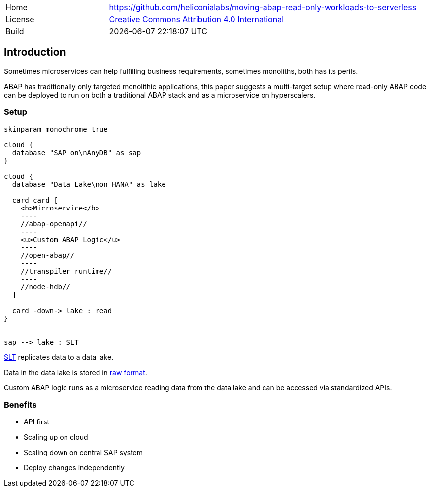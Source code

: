 [cols="1,3",frame=none,grid=none]
|===
|Home
|link:https://github.com/heliconialabs/moving-abap-read-only-workloads-to-serverless[https://github.com/heliconialabs/moving-abap-read-only-workloads-to-serverless]

|License
|link:https://github.com/heliconialabs/moving-abap-read-only-workloads-to-serverless/blob/main/LICENSE[Creative Commons Attribution 4.0 International]

|Build
|{docdatetime}
|===

== Introduction

Sometimes microservices can help fulfilling business requirements, sometimes monoliths, both has its perils.

ABAP has traditionally only targeted monolithic applications, this paper suggests a multi-target setup where read-only ABAP code can be deployed to run on both a traditional ABAP stack and as a microservice on hyperscalers.

=== Setup

[plantuml]
....
skinparam monochrome true

cloud {
  database "SAP on\nAnyDB" as sap
}

cloud {
  database "Data Lake\non HANA" as lake

  card card [
    <b>Microservice</b>
    ----
    //abap-openapi//
    ----
    <u>Custom ABAP Logic</u>
    ----
    //open-abap//
    ----
    //transpiler runtime//
    ----
    //node-hdb//
  ]

  card -down-> lake : read
}


sap --> lake : SLT
....

https://www.sap.com/products/landscape-replication-server.html[SLT] replicates data to a data lake.

Data in the data lake is stored in https://en.wikipedia.org/wiki/Data_lake[raw format].

Custom ABAP logic runs as a microservice reading data from the data lake and can be accessed via standardized APIs.

=== Benefits

* API first
* Scaling up on cloud
* Scaling down on central SAP system
* Deploy changes independently
